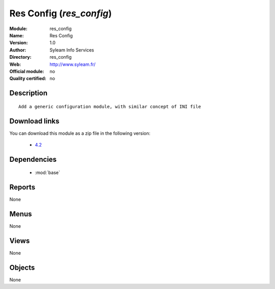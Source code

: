 
.. module:: res_config
    :synopsis: Res Config 
    :noindex:
.. 

.. raw:: html

    <link rel="stylesheet" href="../_static/hide_objects_in_sidebar.css" type="text/css" />

Res Config (*res_config*)
=========================
:Module: res_config
:Name: Res Config
:Version: 1.0
:Author: Syleam Info Services
:Directory: res_config
:Web: http://www.syleam.fr/
:Official module: no
:Quality certified: no

Description
-----------

::

  
  Add a generic configuration module, with similar concept of INI file
      
Download links
--------------

You can download this module as a zip file in the following version:

  * `4.2 <http://www.openerp.com/download/modules/4.2/res_config.zip>`_

Dependencies
------------

 * :mod:`base`

Reports
-------

None


Menus
-------


None


Views
-----


None



Objects
-------

None
